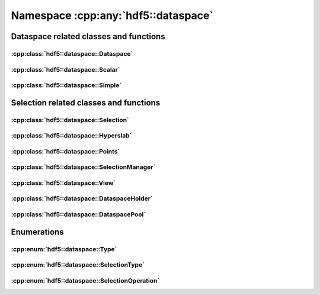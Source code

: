====================================
Namespace :cpp:any:`hdf5::dataspace`
====================================

Dataspace related classes and functions
=======================================

:cpp:class:`hdf5::dataspace::Dataspace`
---------------------------------------

.. doxygenclass:: hdf5::dataspace::Dataspace
   :members:

:cpp:class:`hdf5::dataspace::Scalar`
------------------------------------

.. doxygenclass:: hdf5::dataspace::Scalar
   :members:

:cpp:class:`hdf5::dataspace::Simple`
------------------------------------

.. doxygenclass:: hdf5::dataspace::Simple
   :members:



Selection related classes and functions
=======================================

:cpp:class:`hdf5::dataspace::Selection`
---------------------------------------

.. doxygenclass:: hdf5::dataspace::Selection
   :members:

:cpp:class:`hdf5::dataspace::Hyperslab`
---------------------------------------

.. doxygenclass:: hdf5::dataspace::Hyperslab
   :members:

:cpp:class:`hdf5::dataspace::Points`
------------------------------------

.. doxygenclass:: hdf5::dataspace::Points
   :members:

:cpp:class:`hdf5::dataspace::SelectionManager`
----------------------------------------------

.. doxygenclass:: hdf5::dataspace::SelectionManager
   :members:

:cpp:class:`hdf5::dataspace::View`
----------------------------------

.. doxygenclass:: hdf5::dataspace::View
   :members:

:cpp:class:`hdf5::dataspace::DataspaceHolder`
---------------------------------------------

.. doxygenclass:: hdf5::dataspace::DataspaceHolder
   :members:

:cpp:class:`hdf5::dataspace::DataspacePool`
-------------------------------------------

.. doxygenclass:: hdf5::dataspace::DataspacePool
   :members:

Enumerations
============

:cpp:enum:`hdf5::dataspace::Type`
---------------------------------

.. doxygenenum:: hdf5::dataspace::Type

:cpp:enum:`hdf5::dataspace::SelectionType`
------------------------------------------

.. doxygenenum:: hdf5::dataspace::SelectionType

:cpp:enum:`hdf5::dataspace::SelectionOperation`
-----------------------------------------------

.. doxygenenum:: hdf5::dataspace::SelectionOperation
